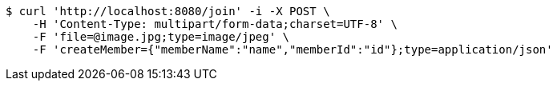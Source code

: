[source,bash]
----
$ curl 'http://localhost:8080/join' -i -X POST \
    -H 'Content-Type: multipart/form-data;charset=UTF-8' \
    -F 'file=@image.jpg;type=image/jpeg' \
    -F 'createMember={"memberName":"name","memberId":"id"};type=application/json'
----